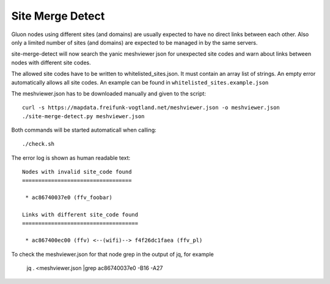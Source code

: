 =================
Site Merge Detect
=================

Gluon nodes using different sites (and domains) are usually expected to have no
direct links between each other. Also only a limited number of sites (and
domains) are expected to be managed in by the same servers.

site-merge-detect will now search the yanic meshviewer json for unexpected
site codes and warn about links between nodes with different site codes.

The allowed site codes have to be written to whitelisted_sites.json. It must
contain an array list of strings. An empty error automatically allows all site
codes. An example can be found in ``whitelisted_sites.example.json``

The meshviewer.json has to be downloaded manually and given to the script::

  curl -s https://mapdata.freifunk-vogtland.net/meshviewer.json -o meshviewer.json
  ./site-merge-detect.py meshviewer.json

Both commands will be started automaticall when calling::

  ./check.sh

The error log is shown as human readable text::

  Nodes with invalid site_code found
  ==================================
  
   * ac86740037e0 (ffv_foobar)
  
  Links with different site_code found
  ====================================
  
   * ac867400ec00 (ffv) <--(wifi)--> f4f26dc1faea (ffv_pl)
  
To check the meshviewer.json for that node grep in the output of jq, for example

  jq . <meshviewer.json |grep ac86740037e0 -B16 -A27
